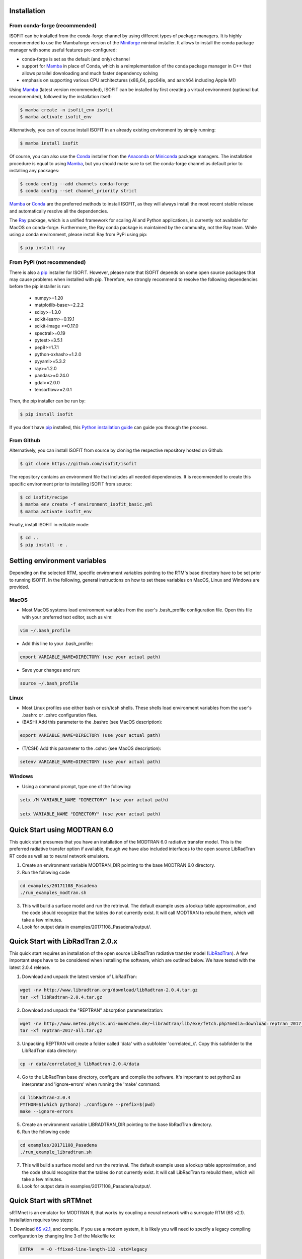 .. _installation:

Installation
============

From conda-forge (recommended)
******************************

ISOFIT can be installed from the conda-forge channel by using different types of package managers. It is highly
recommended to use the Mambaforge version of the Miniforge_ minimal installer. It allows to install the conda package
manager with some useful features pre-configured:

- conda-forge is set as the default (and only) channel
- support for Mamba_ in place of Conda, which is a reimplementation of the conda package manager in C++ that allows parallel downloading and much faster dependency solving
- emphasis on supporting various CPU architectures (x86_64, ppc64le, and aarch64 including Apple M1)

Using Mamba_ (latest version recommended), ISOFIT can be installed by first creating a virtual environment
(optional but recommended), followed by the installation itself:

.. code-block:: bash

    $ mamba create -n isofit_env isofit
    $ mamba activate isofit_env

Alternatively, you can of course install ISOFIT in an already existing environment by simply running:

.. code-block:: bash

    $ mamba install isofit

Of course, you can also use the Conda_ installer from the Anaconda_ or Miniconda_ package managers. The installation
procedure is equal to using Mamba_, but you should make sure to set the conda-forge channel as default prior to
installing any packages:

.. code-block:: bash

    $ conda config --add channels conda-forge
    $ conda config --set channel_priority strict

Mamba_ or Conda_ are the preferred methods to install ISOFIT, as they will always install the most recent stable
release and automatically resolve all the dependencies.

The Ray_ package, which is a unified framework for scaling AI and Python applications, is currently not available for
MacOS on conda-forge. Furthermore, the Ray conda package is maintained by the community, not the Ray team. While using
a conda environment, please install Ray from PyPi using pip:

.. code-block:: bash

    $ pip install ray

From PyPI (not recommended)
***************************

There is also a pip_ installer for ISOFIT. However, please note that ISOFIT depends on some open source packages that
may cause problems when installed with pip. Therefore, we strongly recommend to resolve the following dependencies
before the pip installer is run:

    * numpy>=1.20
    * matplotlib-base>=2.2.2
    * scipy>=1.3.0
    * scikit-learn>=0.19.1
    * scikit-image >=0.17.0
    * spectral>=0.19
    * pytest>=3.5.1
    * pep8>=1.7.1
    * python-xxhash>=1.2.0
    * pyyaml>=5.3.2
    * ray>=1.2.0
    * pandas>=0.24.0
    * gdal>=2.0.0
    * tensorflow>=2.0.1

Then, the pip installer can be run by:

.. code-block:: bash

    $ pip install isofit

If you don't have pip_ installed, this `Python installation guide`_ can guide you through the process.

From Github
***********

Alternatively, you can install ISOFIT from source by cloning the respective repository hosted on Github:

.. code-block:: bash

    $ git clone https://github.com/isofit/isofit

The repository contains an environment file that includes all needed dependencies. It is recommended to create this
specific environment prior to installing ISOFIT from source:

.. code-block:: bash

    $ cd isofit/recipe
    $ mamba env create -f environment_isofit_basic.yml
    $ mamba activate isofit_env

Finally, install ISOFIT in editable mode:

.. code-block:: bash

    $ cd ..
    $ pip install -e .


Setting environment variables
=============================

Depending on the selected RTM, specific environment variables pointing to the RTM's base directory have to be set prior to running ISOFIT.
In the following, general instructions on how to set these variables on MacOS, Linux and Windows are provided.

MacOS
*****

- Most MacOS systems load environment variables from the user's .bash_profile configuration file. Open this file with your preferred text editor, such as vim:

.. code::

    vim ~/.bash_profile

- Add this line to your .bash_profile:

.. code::

    export VARIABLE_NAME=DIRECTORY (use your actual path)

- Save your changes and run:

.. code::

    source ~/.bash_profile

Linux
*****

- Most Linux profiles use either bash or csh/tcsh shells.  These shells load environment variables from the user's .bashrc or .cshrc configuration files.

- (BASH) Add this parameter to the .bashrc (see MacOS description):

.. code::

    export VARIABLE_NAME=DIRECTORY (use your actual path)

- (T/CSH) Add this parameter to the .cshrc (see MacOS description):

.. code::

    setenv VARIABLE_NAME=DIRECTORY (use your actual path)

Windows
*******

- Using a command prompt, type one of the following:

.. code::

    setx /M VARIABLE_NAME "DIRECTORY" (use your actual path)

    setx VARIABLE_NAME "DIRECTORY" (use your actual path)


Quick Start using MODTRAN 6.0
=============================

This quick start presumes that you have an installation of the MODTRAN 6.0 radiative transfer model. This is the
preferred radiative transfer option if available, though we have also included interfaces to the open source
LibRadTran RT code as well as to neural network emulators.

1. Create an environment variable MODTRAN_DIR pointing to the base MODTRAN 6.0 directory.

2. Run the following code

.. code::

    cd examples/20171108_Pasadena
    ./run_examples_modtran.sh

3. This will build a surface model and run the retrieval. The default example uses a lookup table approximation, and the code should recognize that the tables do not currently exist.  It will call MODTRAN to rebuild them, which will take a few minutes.

4. Look for output data in examples/20171108_Pasadena/output/.


Quick Start with LibRadTran 2.0.x
=================================

This quick start requires an installation of the open source LibRadTran radiative transfer model (`LibRadTran <http://www.libradtran.org/doku.php>`_).
A few important steps have to be considered when installing the software, which are outlined below. We have tested with the latest 2.0.4 release.

1. Download and unpack the latest version of LibRadTran:

.. code::

    wget -nv http://www.libradtran.org/download/libRadtran-2.0.4.tar.gz
    tar -xf libRadtran-2.0.4.tar.gz

2. Download and unpack the "REPTRAN" absorption parameterization:

.. code::

    wget -nv http://www.meteo.physik.uni-muenchen.de/~libradtran/lib/exe/fetch.php?media=download:reptran_2017_all.tar.gz -O reptran-2017-all.tar.gz
    tar -xf reptran-2017-all.tar.gz

3. Unpacking REPTRAN will create a folder called 'data' with a subfolder 'correlated_k'. Copy this subfolder to the LibRadTran data directory:

.. code::

    cp -r data/correlated_k libRadtran-2.0.4/data

4. Go to the LibRadTran base directory, configure and compile the software. It's important to set python2 as interpreter and 'ignore-errors' when running the 'make' command:

.. code::

    cd libRadtran-2.0.4
    PYTHON=$(which python2) ./configure --prefix=$(pwd)
    make --ignore-errors

5. Create an environment variable LIBRADTRAN_DIR pointing to the base libRadTran directory.

6. Run the following code

.. code::

    cd examples/20171108_Pasadena
    ./run_example_libradtran.sh

7. This will build a surface model and run the retrieval. The default example uses a lookup table approximation, and the code should recognize that the tables do not currently exist.  It will call LibRadTran to rebuild them, which will take a few minutes.

8. Look for output data in examples/20171108_Pasadena/output/.


Quick Start with sRTMnet
========================

sRTMnet is an emulator for MODTRAN 6, that works by coupling a neural network with a surrogate RTM (6S v2.1).
Installation requires two steps:

1. Download `6S v2.1 <https://salsa.umd.edu/files/6S/6sV2.1.tar>`_, and compile.  If you use a modern system,
it is likely you will need to specify a legacy compiling configuration by changing line 3 of the Makefile to:

.. code::

    EXTRA   = -O -ffixed-line-length-132 -std=legacy

2. Configure your environment by pointing the SIXS_DIR variable to point to your installation directory.

3. Download the `pre-trained sRTMnet neural network <https://zenodo.org/record/4096627>`_, and (for the example below)
point the environment variable EMULATOR_PATH to the base unzipped path.

4. Run the following code

.. code::

    cd examples/image_cube/
    sh ./run_example_cube.sh


Additional Installation Info for Mac OSX
========================================

1. Install the command-line compiler

.. code::

  xcode-select --install

2. Download the python3 installer from https://www.python.org/downloads/mac-osx/


Known Incompatibilities
=======================

Ray may have compatability issues with older machines with glibc < 2.14.


.. _Conda: https://conda.io/docs/
.. _Miniforge: https://github.com/conda-forge/miniforge
.. _Mamba: https://github.com/mamba-org/mamba
.. _Anaconda: https://www.anaconda.com/products/distribution
.. _Miniconda: https://docs.conda.io/en/latest/miniconda.html
.. _pip: https://pip.pypa.io
.. _Python installation guide: http://docs.python-guide.org/en/latest/starting/installation/
.. _Ray: https://docs.ray.io/en/latest/index.html
